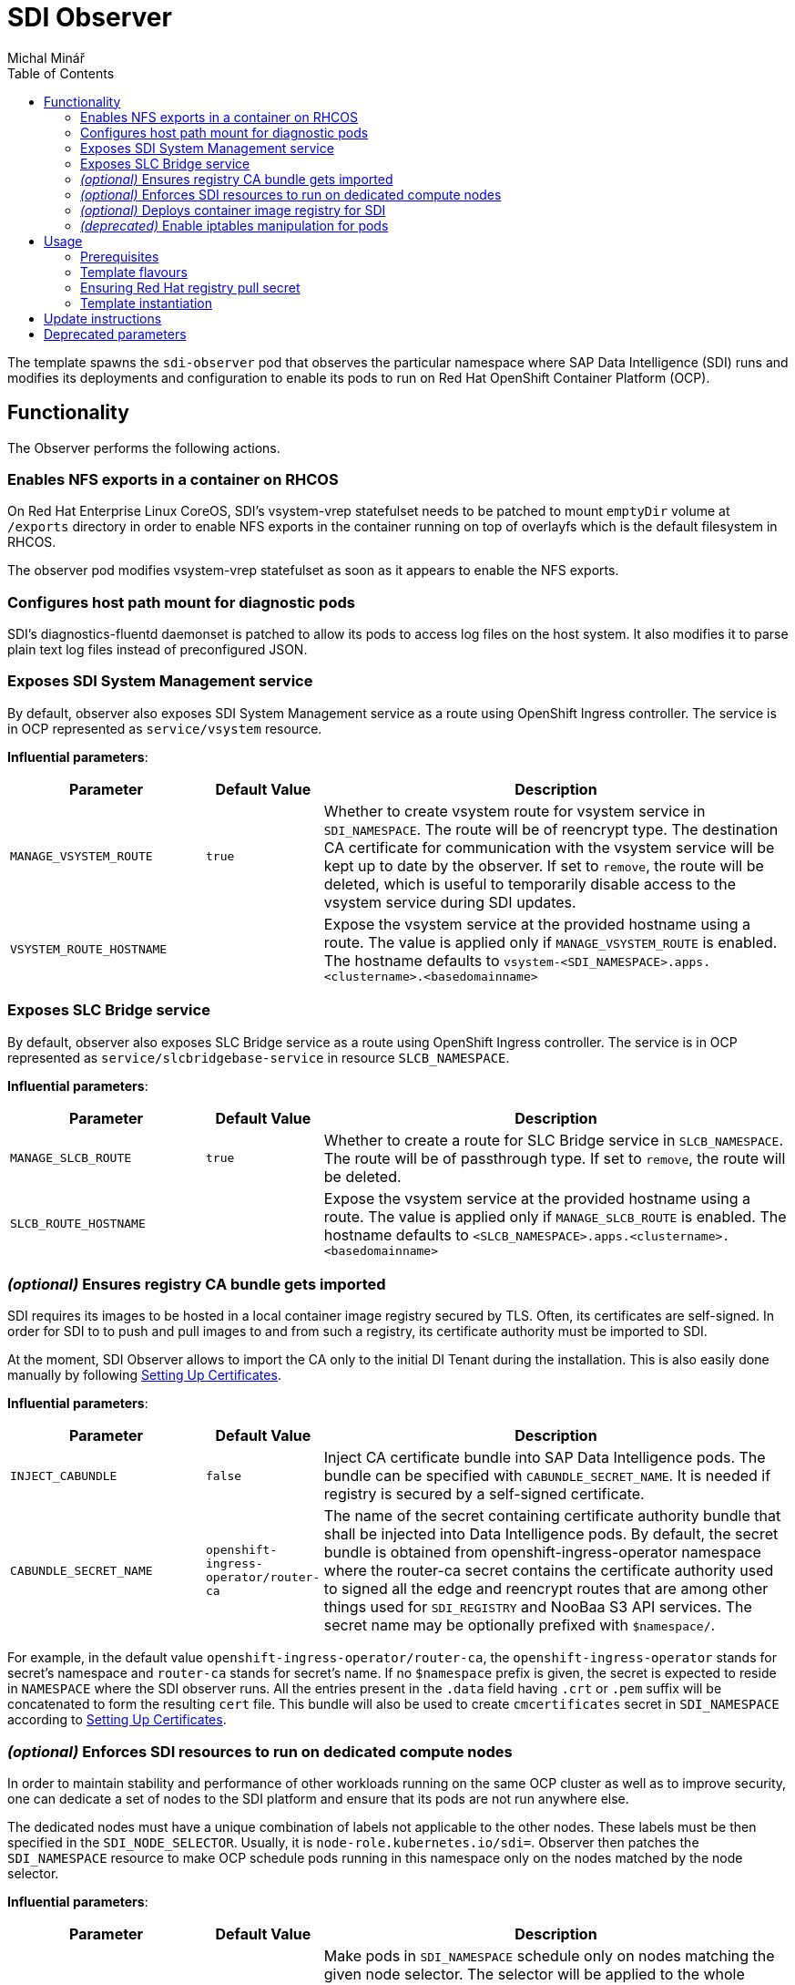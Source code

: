 = SDI Observer
Michal Minář
:toc:

The template spawns the `sdi-observer` pod that observes the
particular namespace where SAP Data Intelligence (SDI) runs and modifies
its deployments and configuration to enable its pods to run on Red Hat
OpenShift Container Platform (OCP).

== Functionality

The Observer performs the following actions.

=== Enables NFS exports in a container on RHCOS

On Red Hat Enterprise Linux CoreOS, SDI’s vsystem-vrep statefulset needs to be patched to mount
`emptyDir` volume at `/exports` directory in order to enable NFS exports in the container running
on top of overlayfs which is the default filesystem in RHCOS.

The observer pod modifies vsystem-vrep statefulset as soon as it appears to enable the NFS
exports.

=== Configures host path mount for diagnostic pods

SDI’s diagnostics-fluentd daemonset is patched to allow its pods to access log files on the host
system. It also modifies it to parse plain text log files instead of preconfigured JSON.

=== Exposes SDI System Management service

By default, observer also exposes SDI System Management service as a route using OpenShift
Ingress controller. The service is in OCP represented as `service/vsystem` resource.

*Influential parameters*:

[width="100%",cols="25%,15%,60%",options="header",]
|===
|Parameter |Default Value |Description
|`MANAGE_VSYSTEM_ROUTE` |`true` |Whether to create vsystem route for vsystem service in
`SDI_NAMESPACE`. The route will be of reencrypt type. The destination CA certificate for
communication with the vsystem service will be kept up to date by the observer. If set to
`remove`, the route will be deleted, which is useful to temporarily disable access to the vsystem
service during SDI updates.

|`VSYSTEM_ROUTE_HOSTNAME` | |Expose the vsystem service at the provided hostname using a route.
The value is applied only if `MANAGE_VSYSTEM_ROUTE` is enabled. The hostname defaults to
`vsystem-<SDI_NAMESPACE>.apps.<clustername>.<basedomainname>`
|===

=== Exposes SLC Bridge service

By default, observer also exposes SLC Bridge service as a route using OpenShift Ingress
controller. The service is in OCP represented as `service/slcbridgebase-service` in resource
`SLCB_NAMESPACE`.

*Influential parameters*:

[width="100%",cols="25%,15%,60%",options="header",]
|===
|Parameter |Default Value |Description
|`MANAGE_SLCB_ROUTE` |`true` |Whether to create a route for SLC Bridge service in
`SLCB_NAMESPACE`. The route will be of passthrough type. If set to `remove`, the route will be
deleted.

|`SLCB_ROUTE_HOSTNAME` | |Expose the vsystem service at the provided hostname using a route. The
value is applied only if `MANAGE_SLCB_ROUTE` is enabled. The hostname defaults to
`<SLCB_NAMESPACE>.apps.<clustername>.<basedomainname>`
|===

=== _(optional)_ Ensures registry CA bundle gets imported

SDI requires its images to be hosted in a local container image registry secured by TLS. Often,
its certificates are self-signed. In order for SDI to to push and pull images to and from such a
registry, its certificate authority must be imported to SDI.

At the moment, SDI Observer allows to import the CA only to the initial DI Tenant during the
installation. This is also easily done manually by following
https://help.sap.com/viewer/a8d90a56d61a49718ebcb5f65014bbe7/3.1.latest/en-US/39e8e391d5984e919725e601f089db74.html[Setting
Up Certificates].

*Influential parameters*:

[width="100%",cols="25%,15%,60%",options="header",]
|===
|Parameter |Default Value |Description
|`INJECT_CABUNDLE` |`false` |Inject CA certificate bundle into SAP Data Intelligence pods. The
bundle can be specified with `CABUNDLE_SECRET_NAME`. It is needed if registry is secured by a
self-signed certificate.

|`CABUNDLE_SECRET_NAME` |`openshift-ingress-operator/router-ca` |The name of the secret containing
certificate authority bundle that shall be injected into Data Intelligence pods. By default, the
secret bundle is obtained from openshift-ingress-operator namespace where the router-ca secret
contains the certificate authority used to signed all the edge and reencrypt routes that are among
other things used for `SDI_REGISTRY` and NooBaa S3 API services. The secret name may be optionally
prefixed with `$namespace/`.
|===

For example, in the default value `openshift-ingress-operator/router-ca`, the
`openshift-ingress-operator` stands for secret’s namespace and `router-ca` stands for secret’s
name. If no `$namespace` prefix is given, the secret is expected to reside in `NAMESPACE` where
the SDI observer runs. All the entries present in the `.data` field having `.crt` or `.pem` suffix
will be concatenated to form the resulting `cert` file. This bundle will also be used to create
`cmcertificates` secret in `SDI_NAMESPACE` according to
https://help.sap.com/viewer/a8d90a56d61a49718ebcb5f65014bbe7/3.1.latest/en-US/39e8e391d5984e919725e601f089db74.html[Setting
Up Certificates].

=== _(optional)_ Enforces SDI resources to run on dedicated compute nodes

In order to maintain stability and performance of other workloads running on the same OCP cluster
as well as to improve security, one can dedicate a set of nodes to the SDI platform and ensure
that its pods are not run anywhere else.

The dedicated nodes must have a unique combination of labels not applicable to the other nodes.
These labels must be then specified in the `SDI_NODE_SELECTOR`. Usually, it is
`node-role.kubernetes.io/sdi=`. Observer then patches the `SDI_NAMESPACE` resource to make OCP
schedule pods running in this namespace only on the nodes matched by the node selector.

*Influential parameters*:

[width="100%",cols="25%,15%,60%",options="header",]
|===
|Parameter |Default Value |Description
|`SDI_NODE_SELECTOR` | |Make pods in `SDI_NAMESPACE` schedule only on nodes matching the given
node selector. The selector will be applied to the whole namespace and its daemonsets. Selector
can contain multiple `key=value` labels separated with commas.
Example value: `node-role.kubernetes.io/sdi=`
|===

=== _(optional)_ Deploys container image registry for SDI

Due to a couple of restrictions, it is not possible to mirror SDI images to the integrated OCP
image registry. Observer can be instructed to deploy another container image registry suitable to
host the images.

By default, the registry will be secured with TLS and will require authentication. It will be also
exposed via route utilizing the OpenShift Ingress controller. Unless overridden, credentials for
one user will be generated.

Note that by default, the route used to access the registry is secured by the Ingress controller’s
self-signed certificate. This certificate is not trusted by OpenShift platform for image pulls. To
make it trusted, please follow
https://access.redhat.com/articles/5100521#ocp-configure-ca-trust[8.2. Configure OpenShift to
trust container image registry].

*Influential parameters*:

[width="100%",cols="25%,15%,60%",options="header",]
|===
| Parameter                           | Default Value   | Description
| `DEPLOY_SDI_REGISTRY`               | `false`         | Whether to deploy container image
registry for the purpose of SAP Data Intelligence. Requires project admin role attached to the
`sdi-observer` service account. If enabled, `REDHAT_REGISTRY_SECRET_NAME` must be provided.

| `SDI_REGISTRY_STORAGE_CLASS_NAME`   |                 | Unless given, the default storage class
will be used.

| `REPLACE_PERSISTENT_VOLUME_CLAIMS`  | `false`         | Whether to replace existing persistent
volume claims like the one belonging to SDI Registry.

| `SDI_REGISTRY_AUTHENTICATION`       | `basic`         | Choose the authentication method of the
SDI Registry. Value `none` disables authentication altogether. If set to `basic`, the provided
htpasswd file is used to gate the incoming authentication requests.

| `SDI_REGISTRY_USERNAME`             |                 | Will be used to generate htpasswd file
to provide authentication data to the SDI Registry service as long as
`SDI_REGISTRY_HTPASSWD_SECRET_NAME` does not exist or `REPLACE_SECRETS` is `true`.

| `SDI_REGISTRY_PASSWORD`             |                 | Will be used to generate htpasswd file
to provide authentication data to the SDI Registry service as long as
`SDI_REGISTRY_HTPASSWD_SECRET_NAME` does not exist or `REPLACE_SECRETS` is `true`.

| `SDI_REGISTRY_HTPASSWD_SECRET_NAME` |                 | A secret with htpasswd file with
authentication data for the SDI image container. If given and the secret exists, it will be used
instead of `SDI_REGISTRY_USERNAME` and `SDI_REGISTRY_PASSWORD`.

| `SDI_REGISTRY_ROUTE_HOSTNAME`       |                 | Desired hostname of the exposed registry
service. Defaults to `container-image-registry-<NAMESPACE>-apps.<cluster_name>.<base_domain>`
Overrides and obsoletes the `REGISTRY` parameter.

| `SDI_REGISTRY_VOLUME_CAPACITY`      | `120Gi`         | Volume space available for container
images.

| `SDI_REGISTRY_VOLUME_ACCESS_MODE`   | `ReadWriteOnce` | If the given
`SDI_REGISTRY_STORAGE_CLASS_NAME` or the default storate class supports `ReadWriteMany` (`RWX`)
access mode, please change this to `ReadWriteMany`.
|===

For more information, please see link:../registry/[registry] directory.

=== _(deprecated)_ Enable iptables manipulation for pods

*NOTE*: this functionality is disabled by default as there are far better alternatives.

On Red Hat Enterprise Linux CoreOS, `vsystem-iptables` containers need to be run as privileged in
order to load iptables-related kernel modules. SDI containers named `vsystem-iptables` deployed as
part of every `vsystem-app` deployment attempt to modify iptables rules without having the
necessary permissions.

The ideal solution is to pre-load these modules during node’s startup. When not feasible, this
template can also fix the permissions on-the-fly as the deployments are created. The drawback is a
slower startup of SDI components.

To enable this functionality upon OCP Template’s instantiation, one must set
`MAKE_VSYSTEM_IPTABLES_PODS_PRIVILEGED` to `true`. Or set this as the environment variable on the
observer’s deployment config.

The recommended alternative is to
https://access.redhat.com/articles/5100521#preload-kernel-modules-post[pre-load the needed kernel
modules] on the compute nodes.

If not feasible (for example on IBM Cloud platform), one can achieve the same with the
link:../node-configurator/[Node Configurator daemonset].

_Influential parameters_:

[width="100%",cols="25%,15%,60%",options="header",]
|===
|Parameter | Default value | Description
|`MAKE_VSYSTEM_IPTABLES_PODS_PRIVILEGED` | `false` |Patch deployments with `vsystem-iptables`
container to make them privileged in order to load kernel modules they need. Unless `true`, it is
assumed that the modules have been pre-loaded on the worker nodes. This will make also
`vsystem-vrep-*` pod privileged.
|===

== Usage

The template must be instantiated before the SDI installation. It is strongly recommended to run
the observer in a separate namespace from SDI.

=== Prerequisites

. OCP cluster must be healthy including all the cluster operators.
. The
  link:https://docs.openshift.com/container-platform/4.6/registry/configuring-registry-operator.html[OCP
  integrated image registry] must be properly configured and working.
. _(`ubi-build` flavour)_ Pull secret for the registry.redhat.io must be configured. 

=== Template flavours

There are three different OCP templates designed for different scenarios:

[[template-flavours]]
[width="100%",cols="17%,35%,48%",options="header",]
|===
|Flavour | Template file| Description
|`ubi-build` | link:./ocp-template.json[] | (_recommended_, _connected_, _default_) To be used in
connected OCP clusters. A local build of SDI Observer image will be performed using UBI8 as the
base image.

|`ubi-prebuilt` | link:./ocp-prebuilt-image-template.json[] | (_disconnected_) To be used in
disconnected/offline/air-gapped OCP clusters. The image must be first mirrored to a local
registry.

|`custom-build` | link:./ocp-custom-source-image-template.json[] | For non-production, it is
possible to use a custom base image (e.g. CentOS). A very limited or no support will be offered in
case of issues though.
|===

The `FLAVOUR` parameter shall be set in the `run-observer-template.sh` script described
xref:#tmpl-run[below].

=== Ensuring Red Hat registry pull secret

In order to use `ubi-build` flavour, the pull secret must be configured:

. Get a secret for accessing registry.redhat.io at
  link:https://access.redhat.com/terms-based-registry/[Red Hat Registry Service Accounts]. See
  link:https://access.redhat.com/RegistryAuthentication[Red Hat Container Registry Authentication]
  for more information.
. Create a project to host SDI Observer (e.g. `sdi-observer`):
+
....
# oc new-project sdi-observer
....
+
. Create the downloaded secret in there and add it as a pull secret for builds:
+
....
 # oc create -f rht-registry-miminar-secret.yaml
 secret/1234567-miminar-pull-secret created
 # oc secrets link default 1234567-miminar-pull-secret --for=pull
....


[[tmpl-run]]
=== Template instantiation

Assuming the SDI will be run in the `SDI_NAMESPACE` which is different from the observer
`NAMESPACE`, instantiate the template with default parameters like this:

1. Download the run script from git repository like this:
+
....
# curl -O https://raw.githubusercontent.com/redhat-sap/sap-data-intelligence/master/observer/run-observer-template.sh
....
+
2. Edit the downloaded `run-observer-template.sh` file in your favorite editor. Especially, mind
   the `FLAVOUR`, `NAMESPACE`, `SDI_NAMESPACE` parameters.
+
3. Run it in bash like this:
+
....
# bash ./run-observer-template.sh
....
+
4. Keep the modified script around for case of updates.

==== General template parameters

[width="100%",cols="25%,15%,60%",options="header",]
|===
| Parameter           | Default value   | Description
| `SDI_NAMESPACE`     | `sdi`           | Kubernetes namespace where SAP Data Intelligence runs or
will be running.

| `NAMESPACE`         | `sdi-observer`  | Kubernetes namespace where SDI Observer runs or will be
running.

| `SLCB_NAMESPACE`    | `sap-slcbridge` | Kubernetes namespace where Software Lifecycle Container
Bridge runs or will be running.

| `DRY_RUN`           | `false`         | Make SDI Observer perform no changes to k8s resources.
The observer will only output what would have been done. Use the following command to monitor its
progress: `oc logs -n $NAMESPACE -f dc/sdi-observer` 

| `OCP_MINOR_RELEASE` | `4.6`           | Determines the desired release of oc client binary. It
should match the OCP cluster's minor release.
|===

To see all the available template parameters, execute the following commands:

1. Switch to sdi-observer project:
+
....
# oc project sdi-observer
# # or alternatively, create it if it does not exist yet
# oc new-project sdi-observer
....
+
2. Make the template available on the cluster, please replace the `ocp-template.json` suffix with
   the xref:template-flavours[template file name] of your choice:
+
....
# oc create -f https://raw.githubusercontent.com/redhat-sap/sap-data-intelligence/master/observer/ocp-template.json
....
+
3. Describe the template:
+
....
# oc describe template
....

==== Disconnected OCP cluster

The prerequisite is a local registry deployed external to the OCP cluster, secured by TLS and
suitable to host the SAP Date Intelligence container images.

[[disconnected-mgmt-on]]
===== Where the management host _has_ access to internet

In this case only the OCP cluster does not have access to the internet. On the other hand,
management host has access to the local container image registry as well as OCP
cluster.

1. Mirror the SDI Observer image to the local registry. For example, on RHEL8:
+
....
# podman login local.image.registry:5000    # if the local registry requires authentication
# skopeo copy \
    docker://quay.io/miminar/sdi-observer:latest-ocp4.6 \
    docker://local.image.registry:5000/sdi-observer:latest-ocp4.6
....
+
.Please make sure to modify the `4.6` suffix according to your OCP server minor release.
+
2. Execute the same steps as outlined in xref:tmpl-run[Template instantiation] while making sure that in step 2,
   `FLAVOUR` is set to the `ocp-prebuilt` and `IMAGE_PULL_SPEC` to your `local.image.registry:5000`

===== Where the management host _lacks_ access to internet

Same as xref:disconnected-mgmt-on[] with the management host having no access to the internet.

1. On a host with access to the internet, copy the SDI Observer image to an archive on USB drive.
For example, on RHEL8:
+
....
# skopeo copy \
    docker://quay.io/miminar/sdi-observer:latest-ocp4.6 \
    oci-archive:/var/run/user/1000/usb-disk/sdi-observer.tar:latest-ocp4.6
....
+
2. Plug the USB drive to the management host and mirror the image from it to your
`local.image.registry:5000`:
+
....
# skopeo copy \
    oci-archive:/var/run/user/1000/usb-disk/sdi-observer.tar:latest-ocp4.6 \
    docker://local.image.registry:5000/sdi-observer:latest-ocp4.6
....
+
3. Execute the same steps as outlined in xref:tmpl-run[Template instantiation] while making sure
   that in step 2, `FLAVOUR` is set to the `ocp-prebuilt` and `IMAGE_PULL_SPEC` to your
   `local.image.registry:5000`

== Update instructions

So far, updates need to be performed manually.

1. Backup the previous `run-observer-template.sh` script and open it as long as available. If not
   available, run the following to see the previous environment variables:
+
....
# oc set env --list dc/sdi-observer -n "${NAMESPACE:-sdi-observer}"
....
+
2. Download the run script from git repository like this:
+
....
# curl -O https://raw.githubusercontent.com/redhat-sap/sap-data-intelligence/master/observer/run-observer-template.sh
....
+
3. Edit the downloaded `run-observer-template.sh` file in your favorite editor. Especially, mind
   the `FLAVOUR`, `NAMESPACE`, `SDI_NAMESPACE` and `OCP_MINOR_RELEASE` parameters. Compare it
   against the old `run-observer-template.sh` or against the output of
   `oc set env --list dc/sdi-observer` and update the parameters accordingly.
+
4. Continue with the xref:#tmpl-run[regular template instantiation] starting with the step 3.

== Deprecated parameters

The following parameters will be removed in future versions of SDI Observer.

[width="100%",cols="22%,12%,21%,45%",options="header",]
|===
|Parameter |Since footnote:[deprecated since SDI Observer release] |Substitutes |Description
|`REGISTRY` |0.1.13 |`SDI_REGISTRY_ROUTE_HOSTNAME`, `MANAGE_VSYSTEM_ROUTE`, `INJECT_CABUNDLE` |The registry to mark
as insecure. If not given, it will be determined from the
installer-config secret in the `SDI_NAMESPACE.` If `DEPLOY_SDI_REGISTRY`
is set to `true`, this variable will be used as the container image
registry’s hostname when creating the corresponding route.

|`MARK_REGISTRY_INSECURE` |0.1.13 |`INJECT_CABUNDLE`,
`CABUNDLE_SECRET_NAME` |Set to true if the given or configured
`REGISTRY` shall be marked as insecure in all instances of Pipeline
Modeler.

|`DEPLOY_LETSENCRYPT` |0.1.13 | |Whether to deploy letsencrypt
controller. Requires project admin role attached to the sdi-observer
service account.

|`LETSENCRYPT_REVISION` |0.1.13 | |Revision of letsencrypt repository to
check out.

|`LETSENCRYPT_REPOSITORY` |0.1.13 | |Unless given, a local copy will be
used.

|`EXPOSE_WITH_LETSENCRYPT` |0.1.13 | |Whether to expose routes annotated
for letsencrypt controller. Requires project admin role attached to the
sdi-observer service account. Letsencrypt controller must be deployed
either via this observer or cluster-wide for this to have an effect.
Defaults to the value of `DEPLOY_LETSENCRYPT`
|===
